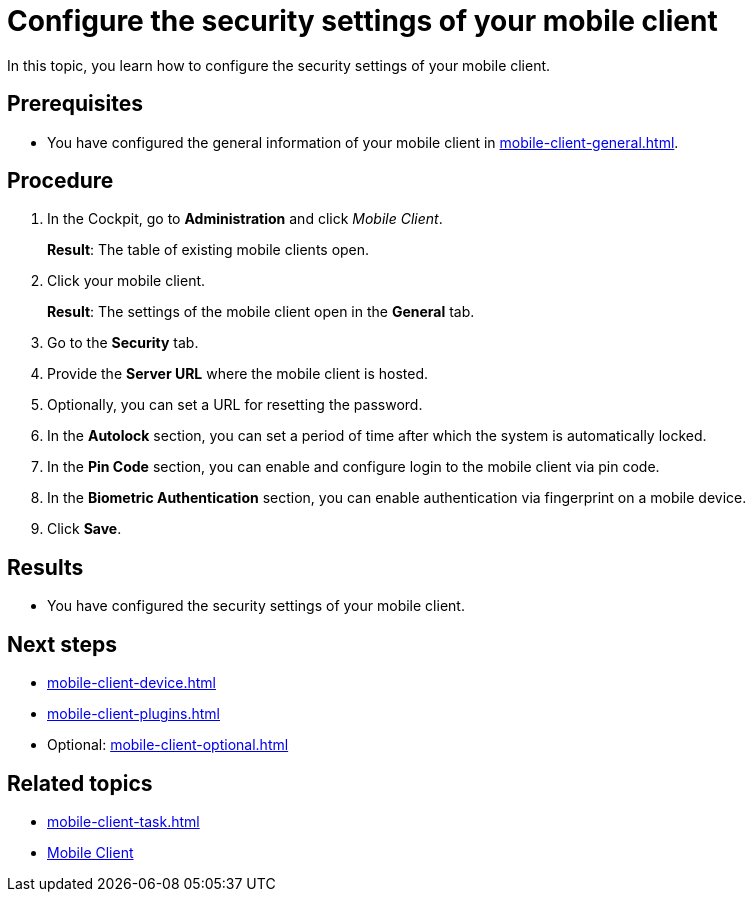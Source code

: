 = Configure the security settings of your mobile client

In this topic, you learn how to configure the security settings of your mobile client.

== Prerequisites

* You have configured the general information of your mobile client in xref:mobile-client-general.adoc[].

== Procedure

. In the Cockpit, go to *Administration* and click _Mobile Client_.
+
*Result*: The table of existing mobile clients open.
. Click your mobile client.
+
*Result*: The settings of the mobile client open in the *General* tab.
. Go to the *Security* tab.
. Provide the *Server URL* where the mobile client is hosted.
. Optionally, you can set a URL for resetting the password.
. In the *Autolock* section, you can set a period of time after which the system is automatically locked.
. In the *Pin Code* section, you can enable and configure login to the mobile client via pin code.
. In the *Biometric Authentication* section, you can enable authentication via fingerprint on a mobile device.
. Click *Save*.

== Results

* You have configured the security settings of your mobile client.

== Next steps

* xref:mobile-client-device.adoc[]
* xref:mobile-client-plugins.adoc[]
* Optional: xref:mobile-client-optional.adoc[]

== Related topics

* xref:mobile-client-task.adoc[]
* xref:mobile-client.adoc[Mobile Client]

